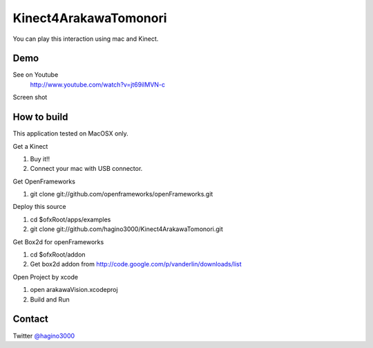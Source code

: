Kinect4ArakawaTomonori
======================

You can play this interaction using mac and Kinect.

Demo
----
See on Youtube
  http://www.youtube.com/watch?v=jt69ilMVN-c

Screen shot
  .. image:: http://hagino3k.appspot.com/img/arakawa/sc1.png
     :scale: 50%
  

How to build
------------
This application tested on MacOSX only.

Get a Kinect

1. Buy it!!
2. Connect your mac with USB connector.

Get OpenFrameworks

1. git clone git://github.com/openframeworks/openFrameworks.git

Deploy this source

1. cd $ofxRoot/apps/examples
2. git clone git://github.com/hagino3000/Kinect4ArakawaTomonori.git 

Get Box2d for openFrameworks

1. cd $ofxRoot/addon
2. Get box2d addon from http://code.google.com/p/vanderlin/downloads/list

Open Project by xcode

1. open arakawaVision.xcodeproj
2. Build and Run

  
Contact
-------
Twitter `@hagino3000`__

__ http://twitter.com/hagino3000

